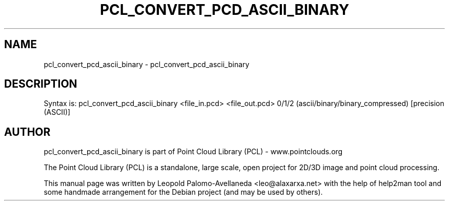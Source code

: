 .\" DO NOT MODIFY THIS FILE!  It was generated by help2man 1.40.10.
.TH PCL_CONVERT_PCD_ASCII_BINARY "1" "May 2014" "pcl_convert_pcd_ascii_binary 1.7.1" "User Commands"
.SH NAME
pcl_convert_pcd_ascii_binary \- pcl_convert_pcd_ascii_binary
.SH DESCRIPTION
Syntax is: pcl_convert_pcd_ascii_binary <file_in.pcd> <file_out.pcd> 0/1/2 (ascii/binary/binary_compressed) [precision (ASCII)]
.SH AUTHOR
pcl_convert_pcd_ascii_binary is part of Point Cloud Library (PCL) - www.pointclouds.org

The Point Cloud Library (PCL) is a standalone, large scale, open project for 2D/3D
image and point cloud processing.
.PP
This manual page was written by Leopold Palomo-Avellaneda <leo@alaxarxa.net> with
the help of help2man tool and some handmade arrangement for the Debian project
(and may be used by others).

